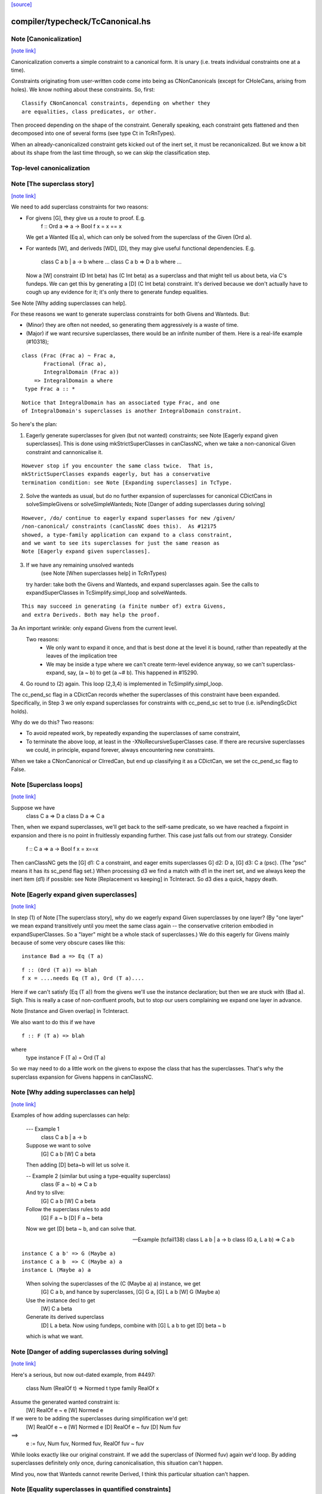 `[source] <https://gitlab.haskell.org/ghc/ghc/tree/master/compiler/typecheck/TcCanonical.hs>`_

compiler/typecheck/TcCanonical.hs
=================================


Note [Canonicalization]
~~~~~~~~~~~~~~~~~~~~~~~

`[note link] <https://gitlab.haskell.org/ghc/ghc/tree/master/compiler/typecheck/TcCanonical.hs#L58>`__

Canonicalization converts a simple constraint to a canonical form. It is
unary (i.e. treats individual constraints one at a time).

Constraints originating from user-written code come into being as
CNonCanonicals (except for CHoleCans, arising from holes). We know nothing
about these constraints. So, first:

::

     Classify CNonCanoncal constraints, depending on whether they
     are equalities, class predicates, or other.

..

Then proceed depending on the shape of the constraint. Generally speaking,
each constraint gets flattened and then decomposed into one of several forms
(see type Ct in TcRnTypes).

When an already-canonicalized constraint gets kicked out of the inert set,
it must be recanonicalized. But we know a bit about its shape from the
last time through, so we can skip the classification step.


Top-level canonicalization
~~~~~~~~~~~~~~~~~~~~~~~~~~~~~~~~~~~~~~~~~~~~~~~~~~~~~~~~~~~~~~~~~~~~~~~~~~~~~



Note [The superclass story]
~~~~~~~~~~~~~~~~~~~~~~~~~~~

`[note link] <https://gitlab.haskell.org/ghc/ghc/tree/master/compiler/typecheck/TcCanonical.hs#L222>`__

We need to add superclass constraints for two reasons:

* For givens [G], they give us a route to proof.  E.g.
    f :: Ord a => a -> Bool
    f x = x == x
  We get a Wanted (Eq a), which can only be solved from the superclass
  of the Given (Ord a).

* For wanteds [W], and deriveds [WD], [D], they may give useful
  functional dependencies.  E.g.
     class C a b | a -> b where ...
     class C a b => D a b where ...
  Now a [W] constraint (D Int beta) has (C Int beta) as a superclass
  and that might tell us about beta, via C's fundeps.  We can get this
  by generating a [D] (C Int beta) constraint.  It's derived because
  we don't actually have to cough up any evidence for it; it's only there
  to generate fundep equalities.

See Note [Why adding superclasses can help].

For these reasons we want to generate superclass constraints for both
Givens and Wanteds. But:

* (Minor) they are often not needed, so generating them aggressively
  is a waste of time.

* (Major) if we want recursive superclasses, there would be an infinite
  number of them.  Here is a real-life example (#10318);

::

     class (Frac (Frac a) ~ Frac a,
            Fractional (Frac a),
            IntegralDomain (Frac a))
         => IntegralDomain a where
      type Frac a :: *

..

::

  Notice that IntegralDomain has an associated type Frac, and one
  of IntegralDomain's superclasses is another IntegralDomain constraint.

..

So here's the plan:

1. Eagerly generate superclasses for given (but not wanted)
   constraints; see Note [Eagerly expand given superclasses].
   This is done using mkStrictSuperClasses in canClassNC, when
   we take a non-canonical Given constraint and cannonicalise it.

::

   However stop if you encounter the same class twice.  That is,
   mkStrictSuperClasses expands eagerly, but has a conservative
   termination condition: see Note [Expanding superclasses] in TcType.

..

2. Solve the wanteds as usual, but do no further expansion of
   superclasses for canonical CDictCans in solveSimpleGivens or
   solveSimpleWanteds; Note [Danger of adding superclasses during solving]

::

   However, /do/ continue to eagerly expand superlasses for new /given/
   /non-canonical/ constraints (canClassNC does this).  As #12175
   showed, a type-family application can expand to a class constraint,
   and we want to see its superclasses for just the same reason as
   Note [Eagerly expand given superclasses].

..

3. If we have any remaining unsolved wanteds
        (see Note [When superclasses help] in TcRnTypes)
   try harder: take both the Givens and Wanteds, and expand
   superclasses again.  See the calls to expandSuperClasses in
   TcSimplify.simpl_loop and solveWanteds.

::

   This may succeed in generating (a finite number of) extra Givens,
   and extra Deriveds. Both may help the proof.

..

3a An important wrinkle: only expand Givens from the current level.
   Two reasons:
      - We only want to expand it once, and that is best done at
        the level it is bound, rather than repeatedly at the leaves
        of the implication tree
      - We may be inside a type where we can't create term-level
        evidence anyway, so we can't superclass-expand, say,
        (a ~ b) to get (a ~# b).  This happened in #15290.

4. Go round to (2) again.  This loop (2,3,4) is implemented
   in TcSimplify.simpl_loop.

The cc_pend_sc flag in a CDictCan records whether the superclasses of
this constraint have been expanded.  Specifically, in Step 3 we only
expand superclasses for constraints with cc_pend_sc set to true (i.e.
isPendingScDict holds).

Why do we do this?  Two reasons:

* To avoid repeated work, by repeatedly expanding the superclasses of
  same constraint,

* To terminate the above loop, at least in the -XNoRecursiveSuperClasses
  case.  If there are recursive superclasses we could, in principle,
  expand forever, always encountering new constraints.

When we take a CNonCanonical or CIrredCan, but end up classifying it
as a CDictCan, we set the cc_pend_sc flag to False.



Note [Superclass loops]
~~~~~~~~~~~~~~~~~~~~~~~

`[note link] <https://gitlab.haskell.org/ghc/ghc/tree/master/compiler/typecheck/TcCanonical.hs#L321>`__

Suppose we have
  class C a => D a
  class D a => C a

Then, when we expand superclasses, we'll get back to the self-same
predicate, so we have reached a fixpoint in expansion and there is no
point in fruitlessly expanding further.  This case just falls out from
our strategy.  Consider
  f :: C a => a -> Bool
  f x = x==x
Then canClassNC gets the [G] d1: C a constraint, and eager emits superclasses
G] d2: D a, [G] d3: C a (psc).  (The "psc" means it has its sc_pend flag set.)
When processing d3 we find a match with d1 in the inert set, and we always
keep the inert item (d1) if possible: see Note [Replacement vs keeping] in
TcInteract.  So d3 dies a quick, happy death.



Note [Eagerly expand given superclasses]
~~~~~~~~~~~~~~~~~~~~~~~~~~~~~~~~~~~~~~~~

`[note link] <https://gitlab.haskell.org/ghc/ghc/tree/master/compiler/typecheck/TcCanonical.hs#L339>`__

In step (1) of Note [The superclass story], why do we eagerly expand
Given superclasses by one layer?  (By "one layer" we mean expand transitively
until you meet the same class again -- the conservative criterion embodied
in expandSuperClasses.  So a "layer" might be a whole stack of superclasses.)
We do this eagerly for Givens mainly because of some very obscure
cases like this:

::

   instance Bad a => Eq (T a)

..

::

   f :: (Ord (T a)) => blah
   f x = ....needs Eq (T a), Ord (T a)....

..

Here if we can't satisfy (Eq (T a)) from the givens we'll use the
instance declaration; but then we are stuck with (Bad a).  Sigh.
This is really a case of non-confluent proofs, but to stop our users
complaining we expand one layer in advance.

Note [Instance and Given overlap] in TcInteract.

We also want to do this if we have

::

   f :: F (T a) => blah

..

where
   type instance F (T a) = Ord (T a)

So we may need to do a little work on the givens to expose the
class that has the superclasses.  That's why the superclass
expansion for Givens happens in canClassNC.



Note [Why adding superclasses can help]
~~~~~~~~~~~~~~~~~~~~~~~~~~~~~~~~~~~~~~~

`[note link] <https://gitlab.haskell.org/ghc/ghc/tree/master/compiler/typecheck/TcCanonical.hs#L371>`__

Examples of how adding superclasses can help:

    --- Example 1
        class C a b | a -> b
    Suppose we want to solve
         [G] C a b
         [W] C a beta
    Then adding [D] beta~b will let us solve it.

    -- Example 2 (similar but using a type-equality superclass)
        class (F a ~ b) => C a b
    And try to sllve:
         [G] C a b
         [W] C a beta
    Follow the superclass rules to add
         [G] F a ~ b
         [D] F a ~ beta
    Now we get [D] beta ~ b, and can solve that.

    -- Example (tcfail138)
      class L a b | a -> b
      class (G a, L a b) => C a b

::

      instance C a b' => G (Maybe a)
      instance C a b  => C (Maybe a) a
      instance L (Maybe a) a

..

    When solving the superclasses of the (C (Maybe a) a) instance, we get
      [G] C a b, and hance by superclasses, [G] G a, [G] L a b
      [W] G (Maybe a)
    Use the instance decl to get
      [W] C a beta
    Generate its derived superclass
      [D] L a beta.  Now using fundeps, combine with [G] L a b to get
      [D] beta ~ b
    which is what we want.



Note [Danger of adding superclasses during solving]
~~~~~~~~~~~~~~~~~~~~~~~~~~~~~~~~~~~~~~~~~~~~~~~~~~~

`[note link] <https://gitlab.haskell.org/ghc/ghc/tree/master/compiler/typecheck/TcCanonical.hs#L410>`__

Here's a serious, but now out-dated example, from #4497:

   class Num (RealOf t) => Normed t
   type family RealOf x

Assume the generated wanted constraint is:
   [W] RealOf e ~ e
   [W] Normed e

If we were to be adding the superclasses during simplification we'd get:
   [W] RealOf e ~ e
   [W] Normed e
   [D] RealOf e ~ fuv
   [D] Num fuv
==>
   e := fuv, Num fuv, Normed fuv, RealOf fuv ~ fuv

While looks exactly like our original constraint. If we add the
superclass of (Normed fuv) again we'd loop.  By adding superclasses
definitely only once, during canonicalisation, this situation can't
happen.

Mind you, now that Wanteds cannot rewrite Derived, I think this particular
situation can't happen.



Note [Equality superclasses in quantified constraints]
~~~~~~~~~~~~~~~~~~~~~~~~~~~~~~~~~~~~~~~~~~~~~~~~~~~~~~

`[note link] <https://gitlab.haskell.org/ghc/ghc/tree/master/compiler/typecheck/TcCanonical.hs#L583>`__

Consider (#15359, #15593, #15625)
  f :: (forall a. theta => a ~ b) => stuff

It's a bit odd to have a local, quantified constraint for `(a~b)`,
but some people want such a thing (see the tickets). And for
Coercible it is definitely useful
  f :: forall m. (forall p q. Coercible p q => Coercible (m p) (m q)))
                 => stuff

Moreover it's not hard to arrange; we just need to look up /equality/
constraints in the quantified-constraint environment, which we do in
TcInteract.doTopReactOther.

There is a wrinkle though, in the case where 'theta' is empty, so
we have
  f :: (forall a. a~b) => stuff

Now, potentially, the superclass machinery kicks in, in
makeSuperClasses, giving us a a second quantified constrait
       (forall a. a ~# b)
BUT this is an unboxed value!  And nothing has prepared us for
dictionary "functions" that are unboxed.  Actually it does just
about work, but the simplier ends up with stuff like
   case (/\a. eq_sel d) of df -> ...(df @Int)...
and fails to simplify that any further.  And it doesn't satisfy
isPredTy any more.

So for now we simply decline to take superclasses in the quantified
case.  Instead we have a special case in TcInteract.doTopReactOther,
which looks for primitive equalities specially in the quantified
constraints.

See also Note [Evidence for quantified constraints] in Type.



Note [Quantified constraints]
~~~~~~~~~~~~~~~~~~~~~~~~~~~~~

`[note link] <https://gitlab.haskell.org/ghc/ghc/tree/master/compiler/typecheck/TcCanonical.hs#L657>`__

The -XQuantifiedConstraints extension allows type-class contexts like this:

::

  data Rose f x = Rose x (f (Rose f x))

..

::

  instance (Eq a, forall b. Eq b => Eq (f b))
        => Eq (Rose f a)  where
    (Rose x1 rs1) == (Rose x2 rs2) = x1==x2 && rs1 == rs2

..

Note the (forall b. Eq b => Eq (f b)) in the instance contexts.
This quantified constraint is needed to solve the
 [W] (Eq (f (Rose f x)))
constraint which arises form the (==) definition.

The wiki page is
  https://gitlab.haskell.org/ghc/ghc/wikis/quantified-constraints
which in turn contains a link to the GHC Proposal where the change
is specified, and a Haskell Symposium paper about it.

We implement two main extensions to the design in the paper:

 1. We allow a variable in the instance head, e.g.
      f :: forall m a. (forall b. m b) => D (m a)
    Notice the 'm' in the head of the quantified constraint, not
    a class.

::

 2. We suport superclasses to quantified constraints.
    For example (contrived):
      f :: (Ord b, forall b. Ord b => Ord (m b)) => m a -> m a -> Bool
      f x y = x==y
    Here we need (Eq (m a)); but the quantifed constraint deals only
    with Ord.  But we can make it work by using its superclass.

..

Here are the moving parts
  * Language extension {-# LANGUAGE QuantifiedConstraints #-}
    and add it to ghc-boot-th:GHC.LanguageExtensions.Type.Extension

  * A new form of evidence, EvDFun, that is used to discharge
    such wanted constraints

  * checkValidType gets some changes to accept forall-constraints
    only in the right places.

  * Type.PredTree gets a new constructor ForAllPred, and
    and classifyPredType analyses a PredType to decompose
    the new forall-constraints

  * TcSMonad.InertCans gets an extra field, inert_insts,
    which holds all the Given forall-constraints.  In effect,
    such Given constraints are like local instance decls.

  * When trying to solve a class constraint, via
    TcInteract.matchInstEnv, use the InstEnv from inert_insts
    so that we include the local Given forall-constraints
    in the lookup.  (See TcSMonad.getInstEnvs.)

  * TcCanonical.canForAll deals with solving a
    forall-constraint.  See
       Note [Solving a Wanted forall-constraint]

  * We augment the kick-out code to kick out an inert
    forall constraint if it can be rewritten by a new
    type equality; see TcSMonad.kick_out_rewritable

Note that a quantified constraint is never /inferred/
(by TcSimplify.simplifyInfer).  A function can only have a
quantified constraint in its type if it is given an explicit
type signature.

Note that we implement



Note [Solving a Wanted forall-constraint]
~~~~~~~~~~~~~~~~~~~~~~~~~~~~~~~~~~~~~~~~~

`[note link] <https://gitlab.haskell.org/ghc/ghc/tree/master/compiler/typecheck/TcCanonical.hs#L785>`__

Solving a wanted forall (quantified) constraint
  [W] df :: forall ab. (Eq a, Ord b) => C x a b
is delightfully easy.   Just build an implication constraint
    forall ab. (g1::Eq a, g2::Ord b) => [W] d :: C x a
and discharge df thus:
    df = /\ab. \g1 g2. let <binds> in d
where <binds> is filled in by solving the implication constraint.
All the machinery is to hand; there is little to do.



Note [Solving a Given forall-constraint]
~~~~~~~~~~~~~~~~~~~~~~~~~~~~~~~~~~~~~~~~

`[note link] <https://gitlab.haskell.org/ghc/ghc/tree/master/compiler/typecheck/TcCanonical.hs#L796>`__

For a Given constraint
  [G] df :: forall ab. (Eq a, Ord b) => C x a b
we just add it to TcS's local InstEnv of known instances,
via addInertForall.  Then, if we look up (C x Int Bool), say,
we'll find a match in the InstEnv.



Note [Canonicalising equalities]
~~~~~~~~~~~~~~~~~~~~~~~~~~~~~~~~

`[note link] <https://gitlab.haskell.org/ghc/ghc/tree/master/compiler/typecheck/TcCanonical.hs#L811>`__

In order to canonicalise an equality, we look at the structure of the
two types at hand, looking for similarities. A difficulty is that the
types may look dissimilar before flattening but similar after flattening.
However, we don't just want to jump in and flatten right away, because
this might be wasted effort. So, after looking for similarities and failing,
we flatten and then try again. Of course, we don't want to loop, so we
track whether or not we've already flattened.

It is conceivable to do a better job at tracking whether or not a type
is flattened, but this is left as future work. (Mar '15)



Note [FunTy and decomposing tycon applications]
~~~~~~~~~~~~~~~~~~~~~~~~~~~~~~~~~~~~~~~~~~~~~~~

`[note link] <https://gitlab.haskell.org/ghc/ghc/tree/master/compiler/typecheck/TcCanonical.hs#L825>`__

When can_eq_nc' attempts to decompose a tycon application we haven't yet zonked.
This means that we may very well have a FunTy containing a type of some unknown
kind. For instance, we may have,

::

    FunTy (a :: k) Int

..

Where k is a unification variable. tcRepSplitTyConApp_maybe panics in the event
that it sees such a type as it cannot determine the RuntimeReps which the (->)
is applied to. Consequently, it is vital that we instead use
tcRepSplitTyConApp_maybe', which simply returns Nothing in such a case.

When this happens can_eq_nc' will fail to decompose, zonk, and try again.
Zonking should fill the variable k, meaning that decomposition will succeed the
second time around.



Note [Unsolved equalities]
~~~~~~~~~~~~~~~~~~~~~~~~~~

`[note link] <https://gitlab.haskell.org/ghc/ghc/tree/master/compiler/typecheck/TcCanonical.hs#L961>`__

If we have an unsolved equality like
  (a b ~R# Int)
that is not necessarily insoluble!  Maybe 'a' will turn out to be a newtype.
So we want to make it a potentially-soluble Irred not an insoluble one.
Missing this point is what caused #15431



Note [Newtypes can blow the stack]
~~~~~~~~~~~~~~~~~~~~~~~~~~~~~~~~~~

`[note link] <https://gitlab.haskell.org/ghc/ghc/tree/master/compiler/typecheck/TcCanonical.hs#L1203>`__

Suppose we have

::

  newtype X = MkX (Int -> X)
  newtype Y = MkY (Int -> Y)

..

and now wish to prove

::

  [W] X ~R Y

..

This Wanted will loop, expanding out the newtypes ever deeper looking
for a solid match or a solid discrepancy. Indeed, there is something
appropriate to this looping, because X and Y *do* have the same representation,
in the limit -- they're both (Fix ((->) Int)). However, no finitely-sized
coercion will ever witness it. This loop won't actually cause GHC to hang,
though, because we check our depth when unwrapping newtypes.



Note [Eager reflexivity check]
~~~~~~~~~~~~~~~~~~~~~~~~~~~~~~

`[note link] <https://gitlab.haskell.org/ghc/ghc/tree/master/compiler/typecheck/TcCanonical.hs#L1221>`__

Suppose we have

::

  newtype X = MkX (Int -> X)

..

and

::

  [W] X ~R X

..

Naively, we would start unwrapping X and end up in a loop. Instead,
we do this eager reflexivity check. This is necessary only for representational
equality because the flattener technology deals with the similar case
(recursive type families) for nominal equality.

Note that this check does not catch all cases, but it will catch the cases
we're most worried about, types like X above that are actually inhabited.

Here's another place where this reflexivity check is key:
Consider trying to prove (f a) ~R (f a). The AppTys in there can't
be decomposed, because representational equality isn't congruent with respect
to AppTy. So, when canonicalising the equality above, we get stuck and
would normally produce a CIrredCan. However, we really do want to
be able to solve (f a) ~R (f a). So, in the representational case only,
we do a reflexivity check.

(This would be sound in the nominal case, but unnecessary, and I [Richard
E.] am worried that it would slow down the common case.)



Note [Use canEqFailure in canDecomposableTyConApp]
~~~~~~~~~~~~~~~~~~~~~~~~~~~~~~~~~~~~~~~~~~~~~~~~~~

`[note link] <https://gitlab.haskell.org/ghc/ghc/tree/master/compiler/typecheck/TcCanonical.hs#L1391>`__

We must use canEqFailure, not canEqHardFailure here, because there is
the possibility of success if working with a representational equality.
Here is one case:

::

  type family TF a where TF Char = Bool
  data family DF a
  newtype instance DF Bool = MkDF Int

..

Suppose we are canonicalising (Int ~R DF (TF a)), where we don't yet
know `a`. This is *not* a hard failure, because we might soon learn
that `a` is, in fact, Char, and then the equality succeeds.

Here is another case:

::

  [G] Age ~R Int

..

where Age's constructor is not in scope. We don't want to report
an "inaccessible code" error in the context of this Given!

For example, see typecheck/should_compile/T10493, repeated here:

::

  import Data.Ord (Down)  -- no constructor

..

::

  foo :: Coercible (Down Int) Int => Down Int -> Int
  foo = coerce

..

That should compile, but only because we use canEqFailure and not
canEqHardFailure.



Note [Decomposing equality]
~~~~~~~~~~~~~~~~~~~~~~~~~~~

`[note link] <https://gitlab.haskell.org/ghc/ghc/tree/master/compiler/typecheck/TcCanonical.hs#L1422>`__

If we have a constraint (of any flavour and role) that looks like
T tys1 ~ T tys2, what can we conclude about tys1 and tys2? The answer,
of course, is "it depends". This Note spells it all out.

In this Note, "decomposition" refers to taking the constraint
  [fl] (T tys1 ~X T tys2)
(for some flavour fl and some role X) and replacing it with
  [fls'] (tys1 ~Xs' tys2)
where that notation indicates a list of new constraints, where the
new constraints may have different flavours and different roles.

The key property to consider is injectivity. When decomposing a Given the
decomposition is sound if and only if T is injective in all of its type
arguments. When decomposing a Wanted, the decomposition is sound (assuming the
correct roles in the produced equality constraints), but it may be a guess --
that is, an unforced decision by the constraint solver. Decomposing Wanteds
over injective TyCons does not entail guessing. But sometimes we want to
decompose a Wanted even when the TyCon involved is not injective! (See below.)

So, in broad strokes, we want this rule:

(*) Decompose a constraint (T tys1 ~X T tys2) if and only if T is injective
at role X.

Pursuing the details requires exploring three axes:
* Flavour: Given vs. Derived vs. Wanted
* Role: Nominal vs. Representational
* TyCon species: datatype vs. newtype vs. data family vs. type family vs. type variable

(So a type variable isn't a TyCon, but it's convenient to put the AppTy case
in the same table.)

Right away, we can say that Derived behaves just as Wanted for the purposes
of decomposition. The difference between Derived and Wanted is the handling of
evidence. Since decomposition in these cases isn't a matter of soundness but of
guessing, we want the same behavior regardless of evidence.

Here is a table (discussion following) detailing where decomposition of
   (T s1 ... sn) ~r (T t1 .. tn)
is allowed.  The first four lines (Data types ... type family) refer
to TyConApps with various TyCons T; the last line is for AppTy, where
there is presumably a type variable at the head, so it's actually
   (s s1 ... sn) ~r (t t1 .. tn)

NOMINAL               GIVEN                       WANTED

Datatype               YES                         YES
Newtype                YES                         YES
Data family            YES                         YES
Type family            YES, in injective args{1}   YES, in injective args{1}
Type variable          YES                         YES

REPRESENTATIONAL      GIVEN                       WANTED

Datatype               YES                         YES
Newtype                NO{2}                      MAYBE{2}
Data family            NO{3}                      MAYBE{3}
Type family             NO                          NO
Type variable          NO{4}                       NO{4}

{1}: Type families can be injective in some, but not all, of their arguments,
so we want to do partial decomposition. This is quite different than the way
other decomposition is done, where the decomposed equalities replace the original
one. We thus proceed much like we do with superclasses: emitting new Givens
when "decomposing" a partially-injective type family Given and new Deriveds
when "decomposing" a partially-injective type family Wanted. (As of the time of
writing, 13 June 2015, the implementation of injective type families has not
been merged, but it should be soon. Please delete this parenthetical if the
implementation is indeed merged.)

{2}: See Note [Decomposing newtypes at representational role]

{3}: Because of the possibility of newtype instances, we must treat
data families like newtypes. See also Note [Decomposing newtypes at
representational role]. See #10534 and test case
typecheck/should_fail/T10534.

{4}: Because type variables can stand in for newtypes, we conservatively do not
decompose AppTys over representational equality.

In the implementation of can_eq_nc and friends, we don't directly pattern
match using lines like in the tables above, as those tables don't cover
all cases (what about PrimTyCon? tuples?). Instead we just ask about injectivity,
boiling the tables above down to rule (*). The exceptions to rule (*) are for
injective type families, which are handled separately from other decompositions,
and the MAYBE entries above.



Note [Decomposing newtypes at representational role]
~~~~~~~~~~~~~~~~~~~~~~~~~~~~~~~~~~~~~~~~~~~~~~~~~~~~

`[note link] <https://gitlab.haskell.org/ghc/ghc/tree/master/compiler/typecheck/TcCanonical.hs#L1511>`__

This note discusses the 'newtype' line in the REPRESENTATIONAL table
in Note [Decomposing equality]. (At nominal role, newtypes are fully
decomposable.)

Here is a representative example of why representational equality over
newtypes is tricky:

::

  newtype Nt a = Mk Bool         -- NB: a is not used in the RHS,
  type role Nt representational  -- but the user gives it an R role anyway

..

If we have [W] Nt alpha ~R Nt beta, we *don't* want to decompose to
[W] alpha ~R beta, because it's possible that alpha and beta aren't
representationally equal. Here's another example.

::

  newtype Nt a = MkNt (Id a)
  type family Id a where Id a = a

..

::

  [W] Nt Int ~R Nt Age

..

Because of its use of a type family, Nt's parameter will get inferred to have
a nominal role. Thus, decomposing the wanted will yield [W] Int ~N Age, which
is unsatisfiable. Unwrapping, though, leads to a solution.

Conclusion:
 * Unwrap newtypes before attempting to decompose them.
   This is done in can_eq_nc'.

It all comes from the fact that newtypes aren't necessarily injective
w.r.t. representational equality.

Furthermore, as explained in Note [NthCo and newtypes] in TyCoRep, we can't use
NthCo on representational coercions over newtypes. NthCo comes into play
only when decomposing givens.

Conclusion:
 * Do not decompose [G] N s ~R N t

Is it sensible to decompose *Wanted* constraints over newtypes?  Yes!
It's the only way we could ever prove (IO Int ~R IO Age), recalling
that IO is a newtype.

However we must be careful.  Consider

  type role Nt representational

::

  [G] Nt a ~R Nt b       (1)
  [W] NT alpha ~R Nt b   (2)
  [W] alpha ~ a          (3)

..

If we focus on (3) first, we'll substitute in (2), and now it's
identical to the given (1), so we succeed.  But if we focus on (2)
first, and decompose it, we'll get (alpha ~R b), which is not soluble.
This is exactly like the question of overlapping Givens for class
constraints: see Note [Instance and Given overlap] in TcInteract.

Conclusion:
  * Decompose [W] N s ~R N t  iff there no given constraint that could
    later solve it.



Note [Decomposing TyConApps]
~~~~~~~~~~~~~~~~~~~~~~~~~~~~

`[note link] <https://gitlab.haskell.org/ghc/ghc/tree/master/compiler/typecheck/TcCanonical.hs#L1655>`__

If we see (T s1 t1 ~ T s2 t2), then we can just decompose to
  (s1 ~ s2, t1 ~ t2)
and push those back into the work list.  But if
  s1 = K k1    s2 = K k2
then we will just decomopose s1~s2, and it might be better to
do so on the spot.  An important special case is where s1=s2,
and we get just Refl.

So canDecomposableTyCon is a fast-path decomposition that uses
unifyWanted etc to short-cut that work.



Note [Canonicalising type applications]
~~~~~~~~~~~~~~~~~~~~~~~~~~~~~~~~~~~~~~~

`[note link] <https://gitlab.haskell.org/ghc/ghc/tree/master/compiler/typecheck/TcCanonical.hs#L1668>`__

Given (s1 t1) ~ ty2, how should we proceed?
The simple things is to see if ty2 is of form (s2 t2), and
decompose.  By this time s1 and s2 can't be saturated type
function applications, because those have been dealt with
by an earlier equation in can_eq_nc, so it is always sound to
decompose.

However, over-eager decomposition gives bad error messages
for things like
   a b ~ Maybe c
   e f ~ p -> q
Suppose (in the first example) we already know a~Array.  Then if we
decompose the application eagerly, yielding
   a ~ Maybe
   b ~ c
we get an error        "Can't match Array ~ Maybe",
but we'd prefer to get "Can't match Array b ~ Maybe c".

So instead can_eq_wanted_app flattens the LHS and RHS, in the hope of
replacing (a b) by (Array b), before using try_decompose_app to
decompose it.



Note [Make sure that insolubles are fully rewritten]
~~~~~~~~~~~~~~~~~~~~~~~~~~~~~~~~~~~~~~~~~~~~~~~~~~~~

`[note link] <https://gitlab.haskell.org/ghc/ghc/tree/master/compiler/typecheck/TcCanonical.hs#L1692>`__

When an equality fails, we still want to rewrite the equality
all the way down, so that it accurately reflects
 (a) the mutable reference substitution in force at start of solving
 (b) any ty-binds in force at this point in solving
See Note [Rewrite insolubles] in TcSMonad.
And if we don't do this there is a bad danger that
TcSimplify.applyTyVarDefaulting will find a variable
that has in fact been substituted.



Note [Do not decompose Given polytype equalities]
~~~~~~~~~~~~~~~~~~~~~~~~~~~~~~~~~~~~~~~~~~~~~~~~~

`[note link] <https://gitlab.haskell.org/ghc/ghc/tree/master/compiler/typecheck/TcCanonical.hs#L1703>`__

Consider [G] (forall a. t1 ~ forall a. t2).  Can we decompose this?
No -- what would the evidence look like?  So instead we simply discard
this given evidence.



Note [Combining insoluble constraints]
~~~~~~~~~~~~~~~~~~~~~~~~~~~~~~~~~~~~~~

`[note link] <https://gitlab.haskell.org/ghc/ghc/tree/master/compiler/typecheck/TcCanonical.hs#L1710>`__

As this point we have an insoluble constraint, like Int~Bool.

 * If it is Wanted, delete it from the cache, so that subsequent
   Int~Bool constraints give rise to separate error messages

 * But if it is Derived, DO NOT delete from cache.  A class constraint
   may get kicked out of the inert set, and then have its functional
   dependency Derived constraints generated a second time. In that
   case we don't want to get two (or more) error messages by
   generating two (or more) insoluble fundep constraints from the same
   class constraint.



Note [No top-level newtypes on RHS of representational equalities]
~~~~~~~~~~~~~~~~~~~~~~~~~~~~~~~~~~~~~~~~~~~~~~~~~~~~~~~~~~~~~~~~~~

`[note link] <https://gitlab.haskell.org/ghc/ghc/tree/master/compiler/typecheck/TcCanonical.hs#L1724>`__

Suppose we're in this situation:

::

 work item:  [W] c1 : a ~R b
     inert:  [G] c2 : b ~R Id a

..

where
  newtype Id a = Id a

We want to make sure canEqTyVar sees [W] a ~R a, after b is flattened
and the Id newtype is unwrapped. This is assured by requiring only flat
types in canEqTyVar *and* having the newtype-unwrapping check above
the tyvar check in can_eq_nc.



Note [Occurs check error]
~~~~~~~~~~~~~~~~~~~~~~~~~

`[note link] <https://gitlab.haskell.org/ghc/ghc/tree/master/compiler/typecheck/TcCanonical.hs#L1739>`__

If we have an occurs check error, are we necessarily hosed? Say our
tyvar is tv1 and the type it appears in is xi2. Because xi2 is function
free, then if we're computing w.r.t. nominal equality, then, yes, we're
hosed. Nothing good can come from (a ~ [a]). If we're computing w.r.t.
representational equality, this is a little subtler. Once again, (a ~R [a])
is a bad thing, but (a ~R N a) for a newtype N might be just fine. This
means also that (a ~ b a) might be fine, because `b` might become a newtype.

So, we must check: does tv1 appear in xi2 under any type constructor
that is generative w.r.t. representational equality? That's what
isInsolubleOccursCheck does.

See also #10715, which induced this addition.



Note [canCFunEqCan]
~~~~~~~~~~~~~~~~~~~

`[note link] <https://gitlab.haskell.org/ghc/ghc/tree/master/compiler/typecheck/TcCanonical.hs#L1755>`__

Flattening the arguments to a type family can change the kind of the type
family application. As an easy example, consider (Any k) where (k ~ Type)
is in the inert set. The original (Any k :: k) becomes (Any Type :: Type).
The problem here is that the fsk in the CFunEqCan will have the old kind.

The solution is to come up with a new fsk/fmv of the right kind. For
givens, this is easy: just introduce a new fsk and update the flat-cache
with the new one. For wanteds, we want to solve the old one if favor of
the new one, so we use dischargeFmv. This also kicks out constraints
from the inert set; this behavior is correct, as the kind-change may
allow more constraints to be solved.

We use `isTcReflexiveCo`, to ensure that we only use the hetero-kinded case
if we really need to.  Of course `flattenArgsNom` should return `Refl`
whenever possible, but #15577 was an infinite loop because even
though the coercion was homo-kinded, `kind_co` was not `Refl`, so we
made a new (identical) CFunEqCan, and then the entire process repeated.



Note [Canonical orientation for tyvar/tyvar equality constraints]
~~~~~~~~~~~~~~~~~~~~~~~~~~~~~~~~~~~~~~~~~~~~~~~~~~~~~~~~~~~~~~~~~

`[note link] <https://gitlab.haskell.org/ghc/ghc/tree/master/compiler/typecheck/TcCanonical.hs#L2047>`__

When we have a ~ b where both 'a' and 'b' are TcTyVars, which way
round should be oriented in the CTyEqCan?  The rules, implemented by
canEqTyVarTyVar, are these

 * If either is a flatten-meta-variables, it goes on the left.

 * Put a meta-tyvar on the left if possible
       alpha[3] ~ r

 * If both are meta-tyvars, put the more touchable one (deepest level
   number) on the left, so there is the best chance of unifying it
        alpha[3] ~ beta[2]

 * If both are meta-tyvars and both at the same level, put a TyVarTv
   on the right if possible
        alpha[2] ~ beta[2](sig-tv)
   That way, when we unify alpha := beta, we don't lose the TyVarTv flag.

 * Put a meta-tv with a System Name on the left if possible so it
   gets eliminated (improves error messages)

 * If one is a flatten-skolem, put it on the left so that it is
   substituted out  Note [Eliminate flat-skols] in TcUinfy
        fsk ~ a



Note [Equalities with incompatible kinds]
~~~~~~~~~~~~~~~~~~~~~~~~~~~~~~~~~~~~~~~~~

`[note link] <https://gitlab.haskell.org/ghc/ghc/tree/master/compiler/typecheck/TcCanonical.hs#L2074>`__

What do we do when we have an equality

::

  (tv :: k1) ~ (rhs :: k2)

..

where k1 and k2 differ? This Note explores this treacherous area.

First off, the question above is slightly the wrong question. Flattening
a tyvar will flatten its kind (Note [Flattening] in TcFlatten); flattening
the kind might introduce a cast. So we might have a casted tyvar on the
left. We thus revise our test case to

::

  (tv |> co :: k1) ~ (rhs :: k2)

..

We must proceed differently here depending on whether we have a Wanted
or a Given. Consider this:

::

 [W] w :: (alpha :: k) ~ (Int :: Type)

..

where k is a skolem. One possible way forward is this:

::

 [W] co :: k ~ Type
 [W] w :: (alpha :: k) ~ (Int |> sym co :: k)

..

The next step will be to unify

::

  alpha := Int |> sym co

..

Now, consider what error we'll report if we can't solve the "co"
wanted. Its CtOrigin is the w wanted... which now reads (after zonking)
Int ~ Int. The user thus sees that GHC can't solve Int ~ Int, which
is embarrassing. See #11198 for more tales of destruction.

The reason for this odd behavior is much the same as
Note [Wanteds do not rewrite Wanteds] in TcRnTypes: note that the
new `co` is a Wanted.

   The solution is then not to use `co` to "rewrite" -- that is, cast
   -- `w`, but instead to keep `w` heterogeneous and
   irreducible. Given that we're not using `co`, there is no reason to
   collect evidence for it, so `co` is born a Derived, with a CtOrigin
   of KindEqOrigin.

When the Derived is solved (by unification), the original wanted (`w`)
will get kicked out.

Note that, if we had [G] co1 :: k ~ Type available, then none of this code would
trigger, because flattening would have rewritten k to Type. That is,
`w` would look like [W] (alpha |> co1 :: Type) ~ (Int :: Type), and the tyvar
case will trigger, correctly rewriting alpha to (Int |> sym co1).

Successive canonicalizations of the same Wanted may produce
duplicate Deriveds. Similar duplications can happen with fundeps, and there
seems to be no easy way to avoid. I expect this case to be rare.

For Givens, this problem doesn't bite, so a heterogeneous Given gives
rise to a Given kind equality. No Deriveds here. We thus homogenise
the Given (see the "homo_co" in the Given case in canEqTyVar) and
carry on with a homogeneous equality constraint.

Separately, I (Richard E) spent some time pondering what to do in the case
that we have [W] (tv |> co1 :: k1) ~ (tv |> co2 :: k2) where k1 and k2
differ. Note that the tv is the same. (This case is handled as the first
case in canEqTyVarHomo.) At one point, I thought we could solve this limited
form of heterogeneous Wanted, but I then reconsidered and now treat this case
just like any other heterogeneous Wanted.



Note [Type synonyms and canonicalization]
~~~~~~~~~~~~~~~~~~~~~~~~~~~~~~~~~~~~~~~~~

`[note link] <https://gitlab.haskell.org/ghc/ghc/tree/master/compiler/typecheck/TcCanonical.hs#L2142>`__

We treat type synonym applications as xi types, that is, they do not
count as type function applications.  However, we do need to be a bit
careful with type synonyms: like type functions they may not be
generative or injective.  However, unlike type functions, they are
parametric, so there is no problem in expanding them whenever we see
them, since we do not need to know anything about their arguments in
order to expand them; this is what justifies not having to treat them
as specially as type function applications.  The thing that causes
some subtleties is that we prefer to leave type synonym applications
*unexpanded* whenever possible, in order to generate better error
messages.

If we encounter an equality constraint with type synonym applications
on both sides, or a type synonym application on one side and some sort
of type application on the other, we simply must expand out the type
synonyms in order to continue decomposing the equality constraint into
primitive equality constraints.  For example, suppose we have

::

  type F a = [Int]

..

and we encounter the equality

::

  F a ~ [b]

..

In order to continue we must expand F a into [Int], giving us the
equality

::

  [Int] ~ [b]

..

which we can then decompose into the more primitive equality
constraint

::

  Int ~ b.

..

However, if we encounter an equality constraint with a type synonym
application on one side and a variable on the other side, we should
NOT (necessarily) expand the type synonym, since for the purpose of
good error messages we want to leave type synonyms unexpanded as much
as possible.  Hence the ps_ty1, ps_ty2 argument passed to canEqTyVar.



Note [Rewriting with Refl]
~~~~~~~~~~~~~~~~~~~~~~~~~~

`[note link] <https://gitlab.haskell.org/ghc/ghc/tree/master/compiler/typecheck/TcCanonical.hs#L2251>`__

If the coercion is just reflexivity then you may re-use the same
variable.  But be careful!  Although the coercion is Refl, new_pred
may reflect the result of unification alpha := ty, so new_pred might
not _look_ the same as old_pred, and it's vital to proceed from now on
using new_pred.

qThe flattener preserves type synonyms, so they should appear in new_pred
as well as in old_pred; that is important for good error messages.



Note [unifyWanted and unifyDerived]
~~~~~~~~~~~~~~~~~~~~~~~~~~~~~~~~~~~

`[note link] <https://gitlab.haskell.org/ghc/ghc/tree/master/compiler/typecheck/TcCanonical.hs#L2358>`__

When decomposing equalities we often create new wanted constraints for
(s ~ t).  But what if s=t?  Then it'd be faster to return Refl right away.
Similar remarks apply for Derived.

Rather than making an equality test (which traverses the structure of the
type, perhaps fruitlessly), unifyWanted traverses the common structure, and
bales out when it finds a difference by creating a new Wanted constraint.
But where it succeeds in finding common structure, it just builds a coercion
to reflect it.

